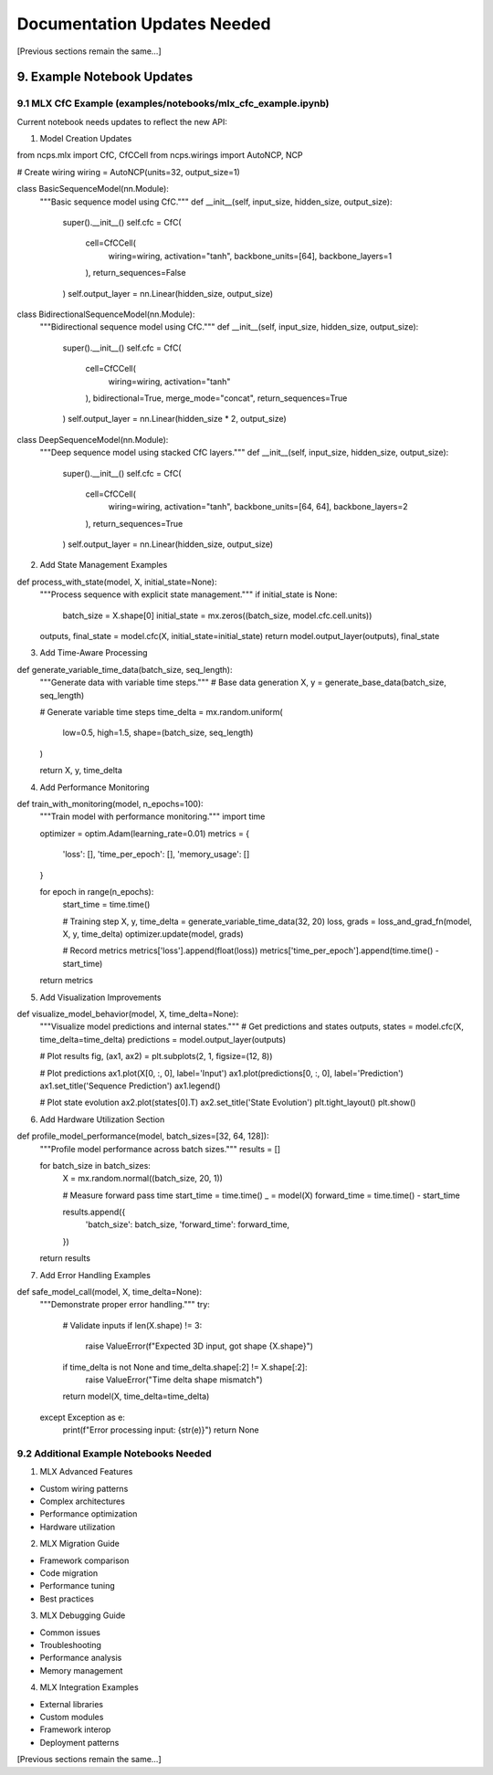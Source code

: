 Documentation Updates Needed
============================

[Previous sections remain the same…]

9. Example Notebook Updates
---------------------------

9.1 MLX CfC Example (examples/notebooks/mlx_cfc_example.ipynb)
~~~~~~~~~~~~~~~~~~~~~~~~~~~~~~~~~~~~~~~~~~~~~~~~~~~~~~~~~~~~~~

Current notebook needs updates to reflect the new API:

1. Model Creation Updates

.. code:: python

from ncps.mlx import CfC, CfCCell
from ncps.wirings import AutoNCP, NCP

# Create wiring
wiring = AutoNCP(units=32, output_size=1)

class BasicSequenceModel(nn.Module):
    """Basic sequence model using CfC."""
    def __init__(self, input_size, hidden_size, output_size):
        super().__init__()
        self.cfc = CfC(
            cell=CfCCell(
                wiring=wiring,
                activation="tanh",
                backbone_units=[64],
                backbone_layers=1
            ),
            return_sequences=False
        )
        self.output_layer = nn.Linear(hidden_size, output_size)

class BidirectionalSequenceModel(nn.Module):
    """Bidirectional sequence model using CfC."""
    def __init__(self, input_size, hidden_size, output_size):
        super().__init__()
        self.cfc = CfC(
            cell=CfCCell(
                wiring=wiring,
                activation="tanh"
            ),
            bidirectional=True,
            merge_mode="concat",
            return_sequences=True
        )
        self.output_layer = nn.Linear(hidden_size * 2, output_size)

class DeepSequenceModel(nn.Module):
    """Deep sequence model using stacked CfC layers."""
    def __init__(self, input_size, hidden_size, output_size):
        super().__init__()
        self.cfc = CfC(
            cell=CfCCell(
                wiring=wiring,
                activation="tanh",
                backbone_units=[64, 64],
                backbone_layers=2
            ),
            return_sequences=True
        )
        self.output_layer = nn.Linear(hidden_size, output_size)

2. Add State Management Examples

.. code:: python

def process_with_state(model, X, initial_state=None):
    """Process sequence with explicit state management."""
    if initial_state is None:
        batch_size = X.shape[0]
        initial_state = mx.zeros((batch_size, model.cfc.cell.units))

    outputs, final_state = model.cfc(X, initial_state=initial_state)
    return model.output_layer(outputs), final_state

3. Add Time-Aware Processing

.. code:: python

def generate_variable_time_data(batch_size, seq_length):
    """Generate data with variable time steps."""
    # Base data generation
    X, y = generate_base_data(batch_size, seq_length)

    # Generate variable time steps
    time_delta = mx.random.uniform(
        low=0.5,
        high=1.5,
        shape=(batch_size, seq_length)
    )

    return X, y, time_delta

4. Add Performance Monitoring

.. code:: python

def train_with_monitoring(model, n_epochs=100):
    """Train model with performance monitoring."""
    import time

    optimizer = optim.Adam(learning_rate=0.01)
    metrics = {
        'loss': [],
        'time_per_epoch': [],
        'memory_usage': []
    }

    for epoch in range(n_epochs):
        start_time = time.time()

        # Training step
        X, y, time_delta = generate_variable_time_data(32, 20)
        loss, grads = loss_and_grad_fn(model, X, y, time_delta)
        optimizer.update(model, grads)

        # Record metrics
        metrics['loss'].append(float(loss))
        metrics['time_per_epoch'].append(time.time() - start_time)

    return metrics

5. Add Visualization Improvements

.. code:: python

def visualize_model_behavior(model, X, time_delta=None):
    """Visualize model predictions and internal states."""
    # Get predictions and states
    outputs, states = model.cfc(X, time_delta=time_delta)
    predictions = model.output_layer(outputs)

    # Plot results
    fig, (ax1, ax2) = plt.subplots(2, 1, figsize=(12, 8))

    # Plot predictions
    ax1.plot(X[0, :, 0], label='Input')
    ax1.plot(predictions[0, :, 0], label='Prediction')
    ax1.set_title('Sequence Prediction')
    ax1.legend()

    # Plot state evolution
    ax2.plot(states[0].T)
    ax2.set_title('State Evolution')
    plt.tight_layout()
    plt.show()

6. Add Hardware Utilization Section

.. code:: python

def profile_model_performance(model, batch_sizes=[32, 64, 128]):
    """Profile model performance across batch sizes."""
    results = []

    for batch_size in batch_sizes:
        X = mx.random.normal((batch_size, 20, 1))

        # Measure forward pass time
        start_time = time.time()
        _ = model(X)
        forward_time = time.time() - start_time

        results.append({
            'batch_size': batch_size,
            'forward_time': forward_time,
        })

    return results

7. Add Error Handling Examples

.. code:: python

def safe_model_call(model, X, time_delta=None):
    """Demonstrate proper error handling."""
    try:
        # Validate inputs
        if len(X.shape) != 3:
            raise ValueError(f"Expected 3D input, got shape {X.shape}")

        if time_delta is not None and time_delta.shape[:2] != X.shape[:2]:
            raise ValueError("Time delta shape mismatch")

        return model(X, time_delta=time_delta)

    except Exception as e:
        print(f"Error processing input: {str(e)}")
        return None

9.2 Additional Example Notebooks Needed
~~~~~~~~~~~~~~~~~~~~~~~~~~~~~~~~~~~~~~~

1. MLX Advanced Features

- Custom wiring patterns
- Complex architectures
- Performance optimization
- Hardware utilization

2. MLX Migration Guide

- Framework comparison
- Code migration
- Performance tuning
- Best practices

3. MLX Debugging Guide

- Common issues
- Troubleshooting
- Performance analysis
- Memory management

4. MLX Integration Examples

- External libraries
- Custom modules
- Framework interop
- Deployment patterns

[Previous sections remain the same…]
